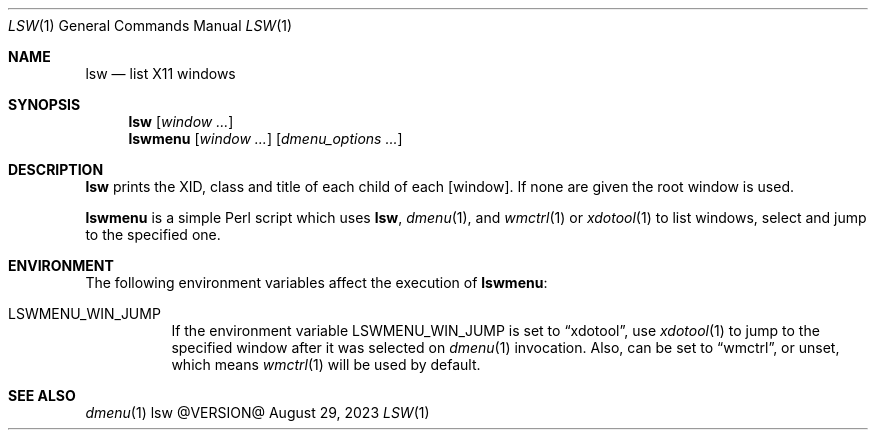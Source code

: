 .\" See LICENSE file for copyright and license details.
.Dd August 29, 2023
.Dt LSW 1
.Os lsw @VERSION@
.Sh NAME
.Nm lsw
.Nd list X11 windows
.Sh SYNOPSIS
.Nm
.Op Ar window ...
.Nm lswmenu
.Op Ar window ...
.Op Ar dmenu_options ...
.Sh DESCRIPTION
.Nm lsw
prints the XID, class and title of each child of each
.Op window .
If none are given the root window is used.
.Pp
.Nm lswmenu
is a simple Perl script which uses
.Nm lsw ,
.Xr dmenu 1 ,
and
.Xr wmctrl 1
or
.Xr xdotool 1
to list windows, select and jump to the specified one.
.Sh ENVIRONMENT
The following environment variables affect the execution of
.Nm lswmenu :
.Bl -tag -width indent
.It Ev LSWMENU_WIN_JUMP
If the environment variable
.Ev LSWMENU_WIN_JUMP
is set to
.Dq xdotool ,
use
.Xr xdotool 1
to jump to the specified window after it was selected on
.Xr dmenu 1
invocation.
Also, can be set to
.Dq wmctrl ,
or unset, which means
.Xr wmctrl 1
will be used by default.
.El
.Sh SEE ALSO
.Xr dmenu 1
